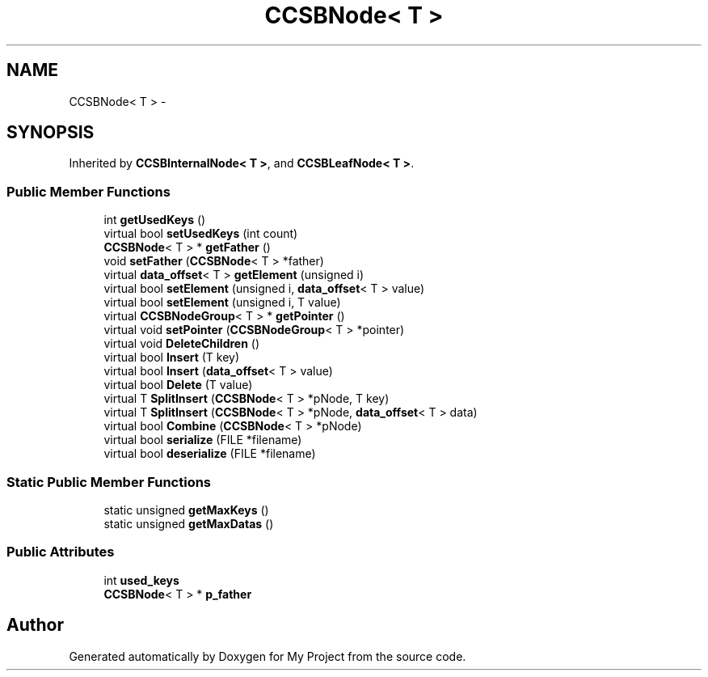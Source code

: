 .TH "CCSBNode< T >" 3 "Fri Oct 9 2015" "My Project" \" -*- nroff -*-
.ad l
.nh
.SH NAME
CCSBNode< T > \- 
.SH SYNOPSIS
.br
.PP
.PP
Inherited by \fBCCSBInternalNode< T >\fP, and \fBCCSBLeafNode< T >\fP\&.
.SS "Public Member Functions"

.in +1c
.ti -1c
.RI "int \fBgetUsedKeys\fP ()"
.br
.ti -1c
.RI "virtual bool \fBsetUsedKeys\fP (int count)"
.br
.ti -1c
.RI "\fBCCSBNode\fP< T > * \fBgetFather\fP ()"
.br
.ti -1c
.RI "void \fBsetFather\fP (\fBCCSBNode\fP< T > *father)"
.br
.ti -1c
.RI "virtual \fBdata_offset\fP< T > \fBgetElement\fP (unsigned i)"
.br
.ti -1c
.RI "virtual bool \fBsetElement\fP (unsigned i, \fBdata_offset\fP< T > value)"
.br
.ti -1c
.RI "virtual bool \fBsetElement\fP (unsigned i, T value)"
.br
.ti -1c
.RI "virtual \fBCCSBNodeGroup\fP< T > * \fBgetPointer\fP ()"
.br
.ti -1c
.RI "virtual void \fBsetPointer\fP (\fBCCSBNodeGroup\fP< T > *pointer)"
.br
.ti -1c
.RI "virtual void \fBDeleteChildren\fP ()"
.br
.ti -1c
.RI "virtual bool \fBInsert\fP (T key)"
.br
.ti -1c
.RI "virtual bool \fBInsert\fP (\fBdata_offset\fP< T > value)"
.br
.ti -1c
.RI "virtual bool \fBDelete\fP (T value)"
.br
.ti -1c
.RI "virtual T \fBSplitInsert\fP (\fBCCSBNode\fP< T > *pNode, T key)"
.br
.ti -1c
.RI "virtual T \fBSplitInsert\fP (\fBCCSBNode\fP< T > *pNode, \fBdata_offset\fP< T > data)"
.br
.ti -1c
.RI "virtual bool \fBCombine\fP (\fBCCSBNode\fP< T > *pNode)"
.br
.ti -1c
.RI "virtual bool \fBserialize\fP (FILE *filename)"
.br
.ti -1c
.RI "virtual bool \fBdeserialize\fP (FILE *filename)"
.br
.in -1c
.SS "Static Public Member Functions"

.in +1c
.ti -1c
.RI "static unsigned \fBgetMaxKeys\fP ()"
.br
.ti -1c
.RI "static unsigned \fBgetMaxDatas\fP ()"
.br
.in -1c
.SS "Public Attributes"

.in +1c
.ti -1c
.RI "int \fBused_keys\fP"
.br
.ti -1c
.RI "\fBCCSBNode\fP< T > * \fBp_father\fP"
.br
.in -1c

.SH "Author"
.PP 
Generated automatically by Doxygen for My Project from the source code\&.
